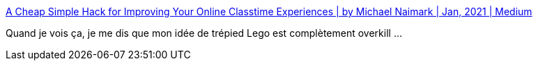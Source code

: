 :jbake-type: post
:jbake-status: published
:jbake-title: A Cheap Simple Hack for Improving Your Online Classtime Experiences | by Michael Naimark | Jan, 2021 | Medium
:jbake-tags: communication,téléphone,visioconférence,hack,_mois_janv.,_année_2021
:jbake-date: 2021-01-13
:jbake-depth: ../
:jbake-uri: shaarli/1610553391000.adoc
:jbake-source: https://nicolas-delsaux.hd.free.fr/Shaarli?searchterm=https%3A%2F%2Fmichaelnaimark.medium.com%2Fa-cheap-simple-hack-for-improving-your-online-classtime-experiences-802071cd34c1&searchtags=communication+t%C3%A9l%C3%A9phone+visioconf%C3%A9rence+hack+_mois_janv.+_ann%C3%A9e_2021
:jbake-style: shaarli

https://michaelnaimark.medium.com/a-cheap-simple-hack-for-improving-your-online-classtime-experiences-802071cd34c1[A Cheap Simple Hack for Improving Your Online Classtime Experiences | by Michael Naimark | Jan, 2021 | Medium]

Quand je vois ça, je me dis que mon idée de trépied Lego est complètement overkill ...
